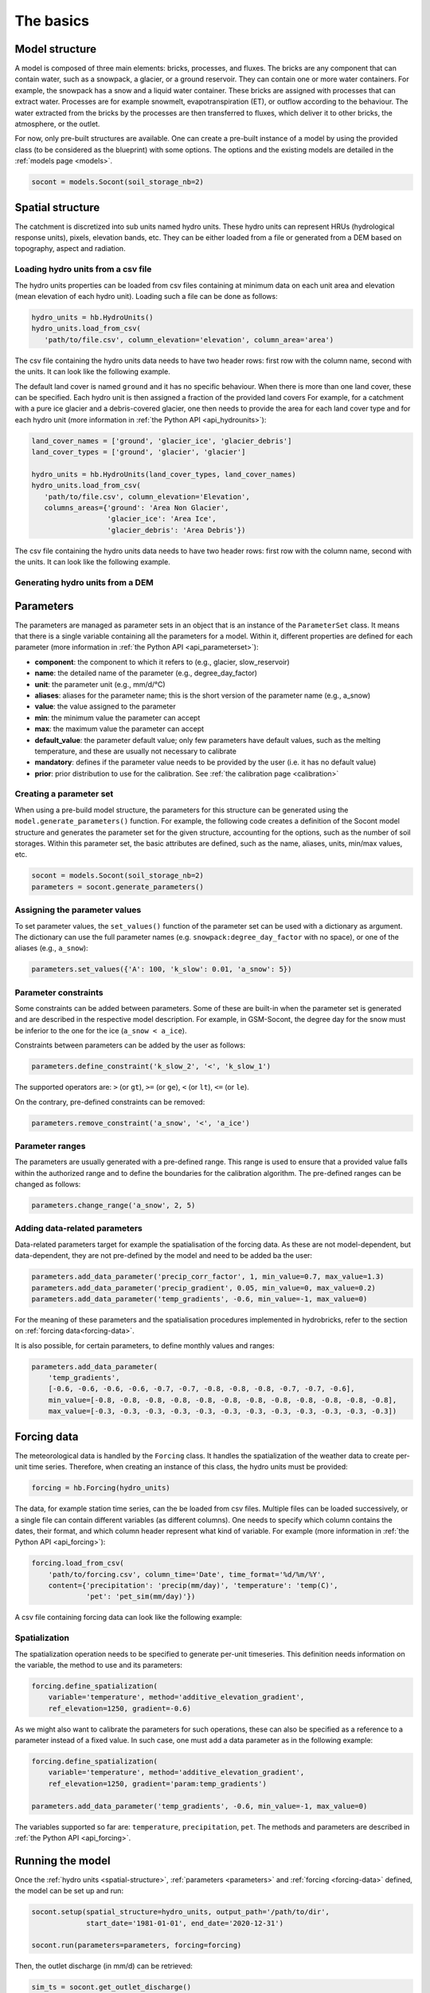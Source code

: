 .. _basics:

The basics
==========

Model structure
---------------

A model is composed of three main elements: bricks, processes, and fluxes.
The bricks are any component that can contain water, such as a snowpack, a glacier,
or a ground reservoir. They can contain one or more water containers.
For example, the snowpack has a snow and a liquid water container.
These bricks are assigned with processes that can extract water.
Processes are for example snowmelt, evapotranspiration (ET), or outflow according to the behaviour.
The water extracted from the bricks by the processes are then transferred to fluxes,
which deliver it to other bricks, the atmosphere, or the outlet.

For now, only pre-built structures are available.
One can create a pre-built instance of a model by using the provided class (to be
considered as the blueprint) with some options.
The options and the existing models are detailed in the :ref:`models page <models>`.

.. code-block:: python

   socont = models.Socont(soil_storage_nb=2)


.. _spatial-structure:

Spatial structure
-----------------

The catchment is discretized into sub units named hydro units.
These hydro units can represent HRUs (hydrological response units), pixels,
elevation bands, etc. They can be either loaded from a file or generated from a DEM
based on topography, aspect and radiation.

.. image:: f16.png
   :alt: Example of discretization of a catchment into (a) elevation bands, 
   (b) aspect, and (c) radiation. Aspect and radiation discretizations are
   then combined with elevation bands to form HRUs.
   Argentin, Horton, et al. (2025) https://doi.org/10.5194/hess-29-1725-2025
   :width: 600px
   :align: center

Loading hydro units from a csv file
^^^^^^^^^^^^^^^^^^^^^^^^^^^^^^^^^^^

The hydro units properties can be loaded from csv files containing at minimum data on each 
unit area and elevation (mean elevation of each hydro unit).
Loading such a file can be done as follows:

.. code-block:: python

   hydro_units = hb.HydroUnits()
   hydro_units.load_from_csv(
      'path/to/file.csv', column_elevation='elevation', column_area='area')

The csv file containing the hydro units data needs to have two header rows: 
first row with the column name, second with the units.
It can look like the following example.

.. code-block:: text
   :caption: Example of a simple csv file with the hydro units area.

   num, elevation, area
   -,m,m^2
   0, 790, 2457500
   1, 840, 4481250
   2, 890, 5630625
   3, 940, 5598125
   4, 990, 4551250
   5, 1040, 4579375
   6, 1090, 4128125
   7, 1140, 4807500
   8, 1190, 4643750
   9, 1240, 4662500
   10, 1290, 4158750
   11, 1340, 3496875
   12, 1390, 2361250

The default land cover is named ``ground`` and it has no specific behaviour.
When there is more than one land cover, these can be specified.
Each hydro unit is then assigned a fraction of the provided land covers
For example, for a catchment with a pure ice glacier and a debris-covered glacier, one
then needs to provide the area for each land cover type and for each hydro unit
(more information in :ref:`the Python API <api_hydrounits>`):

.. code-block:: python

   land_cover_names = ['ground', 'glacier_ice', 'glacier_debris']
   land_cover_types = ['ground', 'glacier', 'glacier']

   hydro_units = hb.HydroUnits(land_cover_types, land_cover_names)
   hydro_units.load_from_csv(
      'path/to/file.csv', column_elevation='Elevation',
      columns_areas={'ground': 'Area Non Glacier',
                     'glacier_ice': 'Area Ice',
                     'glacier_debris': 'Area Debris'})

The csv file containing the hydro units data needs to have two header rows: 
first row with the column name, second with the units.
It can look like the following example.

.. code-block:: text
   :caption: Example of a csv file with the hydro units area for different land cover types.

   Elevation, Area Non Glacier, Area Ice, Area Debris
   m, km2, km2, km2
   3986, 2.408, 0, 0
   4022, 2.516, 0, 0
   4058, 2.341, 0, 0.003
   4094, 2.351, 0, 0.006
   4130, 2.597, 0, 0.01
   4166, 2.726, 0, 0.006
   4202, 2.687, 0, 0.061
   4238, 2.947, 0, 0.065
   4274, 2.924, 0.013, 0.06
   4310, 2.785, 0.019, 0.058
   4346, 2.578, 0.052, 0.176
   4382, 2.598, 0.072, 0.369
   4418, 2.427, 0.129, 0.384
   4454, 2.433, 0.252, 0.333
   4490, 2.210, 0.288, 0.266
   4526, 2.136, 0.341, 0.363
   4562, 1.654, 0.613, 0.275


Generating hydro units from a DEM
^^^^^^^^^^^^^^^^^^^^^^^^^^^^^^^^^



.. _parameters:

Parameters
----------

The parameters are managed as parameter sets in an object that is an instance of the
``ParameterSet`` class.
It means that there is a single variable containing all the parameters for a model.
Within it, different properties are defined for each parameter
(more information in :ref:`the Python API <api_parameterset>`):

* **component**: the component to which it refers to (e.g., glacier, slow_reservoir)
* **name**: the detailed name of the parameter (e.g., degree_day_factor)
* **unit**: the parameter unit (e.g., mm/d/°C)
* **aliases**: aliases for the parameter name; this is the short version of the
  parameter name (e.g., a_snow)
* **value**: the value assigned to the parameter
* **min**: the minimum value the parameter can accept
* **max**: the maximum value the parameter can accept
* **default_value**: the parameter default value; only few parameters have default
  values, such as the melting temperature, and these are usually not necessary to
  calibrate
* **mandatory**: defines if the parameter value needs to be provided by the user
  (i.e. it has no default value)
* **prior**: prior distribution to use for the calibration.
  See :ref:`the calibration page <calibration>`


Creating a parameter set
^^^^^^^^^^^^^^^^^^^^^^^^

When using a pre-build model structure, the parameters for this structure can be
generated using the ``model.generate_parameters()`` function.
For example, the following code creates a definition of the Socont model structure and
generates the parameter set for the given structure, accounting for the options, such
as the number of soil storages. Within this parameter set, the basic attributes are
defined, such as the name, aliases, units, min/max values, etc.

.. code-block:: python

   socont = models.Socont(soil_storage_nb=2)
   parameters = socont.generate_parameters()


Assigning the parameter values
^^^^^^^^^^^^^^^^^^^^^^^^^^^^^^

To set parameter values, the ``set_values()`` function of the parameter set can be used
with a dictionary as argument. The dictionary can use the full parameter names
(e.g. ``snowpack:degree_day_factor`` with no space), or one of the aliases
(e.g., ``a_snow``):

.. code-block:: python

   parameters.set_values({'A': 100, 'k_slow': 0.01, 'a_snow': 5})


Parameter constraints
^^^^^^^^^^^^^^^^^^^^^

Some constraints can be added between parameters. Some of these are built-in when the
parameter set is generated and are described in the respective model description.
For example, in GSM-Socont, the degree day for the snow must be inferior to the one for
the ice (``a_snow < a_ice``).

Constraints between parameters can be added by the user as follows:

.. code-block:: python

   parameters.define_constraint('k_slow_2', '<', 'k_slow_1')

The supported operators are: ``>`` (or ``gt``), ``>=`` (or ``ge``), ``<`` (or ``lt``),
``<=`` (or ``le``).

On the contrary, pre-defined constraints can be removed:

.. code-block:: python

   parameters.remove_constraint('a_snow', '<', 'a_ice')


Parameter ranges
^^^^^^^^^^^^^^^^

The parameters are usually generated with a pre-defined range.
This range is used to ensure that a provided value falls within the authorized range
and to define the boundaries for the calibration algorithm.
The pre-defined ranges can be changed as follows:

.. code-block:: python

   parameters.change_range('a_snow', 2, 5)


Adding data-related parameters
^^^^^^^^^^^^^^^^^^^^^^^^^^^^^^

Data-related parameters target for example the spatialisation of the forcing data.
As these are not model-dependent, but data-dependent, they are not pre-defined by
the model and need to be added ba the user:

.. code-block:: python

   parameters.add_data_parameter('precip_corr_factor', 1, min_value=0.7, max_value=1.3)
   parameters.add_data_parameter('precip_gradient', 0.05, min_value=0, max_value=0.2)
   parameters.add_data_parameter('temp_gradients', -0.6, min_value=-1, max_value=0)

For the meaning of these parameters and the spatialisation procedures implemented in
hydrobricks, refer to the section on :ref:`forcing data<forcing-data>`.

It is also possible, for certain parameters, to define monthly values and ranges:

.. code-block:: python

   parameters.add_data_parameter(
       'temp_gradients',
       [-0.6, -0.6, -0.6, -0.6, -0.7, -0.7, -0.8, -0.8, -0.8, -0.7, -0.7, -0.6],
       min_value=[-0.8, -0.8, -0.8, -0.8, -0.8, -0.8, -0.8, -0.8, -0.8, -0.8, -0.8, -0.8],
       max_value=[-0.3, -0.3, -0.3, -0.3, -0.3, -0.3, -0.3, -0.3, -0.3, -0.3, -0.3, -0.3])

.. _forcing-data:

Forcing data
------------

The meteorological data is handled by the ``Forcing`` class.
It handles the spatialization of the weather data to create per-unit time series.
Therefore, when creating an instance of this class, the hydro units must be provided:

.. code-block:: python

   forcing = hb.Forcing(hydro_units)

The data, for example station time series, can the be loaded from csv files.
Multiple files can be loaded successively, or a single file can contain different
variables (as different columns).
One needs to specify which column contains the dates, their format, and which
column header represent what kind of variable.
For example (more information in :ref:`the Python API <api_forcing>`):

.. code-block:: python

    forcing.load_from_csv(
        'path/to/forcing.csv', column_time='Date', time_format='%d/%m/%Y',
        content={'precipitation': 'precip(mm/day)', 'temperature': 'temp(C)',
                 'pet': 'pet_sim(mm/day)'})

A csv file containing forcing data can look like the following example:

.. code-block:: text
   :caption: Example of a csv file containing forcing data.

   Date,precip(mm/day),temp(C),sunshine_dur(h),pet_sim(mm/day)
   01/01/1981,8.24,-0.98,0.42,0.58
   02/01/1981,4.02,-3.35,0.08,0
   03/01/1981,22.27,0.96,0.44,0.95
   04/01/1981,28.85,-2.11,0.08,0
   05/01/1981,8.89,-5.62,0.07,0.06
   06/01/1981,17.49,-4.72,0.09,0
   07/01/1981,8.26,-8.58,0.14,0
   08/01/1981,0.14,-11.47,81.73,0
   09/01/1981,0.91,-7.37,0.1,0.05
   10/01/1981,0.54,-3.23,0.09,0
   11/01/1981,0.02,-4.57,1.94,0
   12/01/1981,2.28,-4.01,69.95,0
   13/01/1981,7.03,-6.39,0.04,0
   14/01/1981,9.68,-7.54,73.98,0
   15/01/1981,16.23,-3.95,0.23,0.01
   16/01/1981,2.77,-7.28,0.18,0.19
   17/01/1981,6.49,-1.57,1.29,0.19
   18/01/1981,5.53,-3.7,0.07,0
   ...


Spatialization
^^^^^^^^^^^^^^

The spatialization operation needs to be specified to generate per-unit timeseries.
This definition needs information on the variable, the method to use and its parameters:

.. code-block:: python

   forcing.define_spatialization(
       variable='temperature', method='additive_elevation_gradient',
       ref_elevation=1250, gradient=-0.6)

As we might also want to calibrate the parameters for such operations, these can
also be specified as a reference to a parameter instead of a fixed value.
In such case, one must add a data parameter as in the following example:

.. code-block:: python

   forcing.define_spatialization(
       variable='temperature', method='additive_elevation_gradient',
       ref_elevation=1250, gradient='param:temp_gradients')

   parameters.add_data_parameter('temp_gradients', -0.6, min_value=-1, max_value=0)

The variables supported so far are: ``temperature``, ``precipitation``, ``pet``.
The methods and parameters are described in :ref:`the Python API <api_forcing>`.


.. _model-instance:

Running the model
-----------------

Once the :ref:`hydro units <spatial-structure>`, :ref:`parameters <parameters>` and
:ref:`forcing <forcing-data>` defined, the model can be set up and run:

.. code-block:: python

   socont.setup(spatial_structure=hydro_units, output_path='/path/to/dir',
                start_date='1981-01-01', end_date='2020-12-31')

   socont.run(parameters=parameters, forcing=forcing)

Then, the outlet discharge (in mm/d) can be retrieved:

.. code-block:: python

   sim_ts = socont.get_outlet_discharge()

More outputs can be extracted and saved to a netCDF file for further analysis:

.. code-block:: python

   socont.dump_outputs('/output/dir/')

The state variables can be initialized using the ``initialize_state_variables()``
function between the ``setup()`` and the ``run()`` functions.
The initialization runs the model for the given period and saves the final state variables.
These values are then used as initial state variables for the next run:

.. code-block:: python

   socont.initialize_state_variables(parameters=parameters, forcing=forcing)
   socont.run(parameters=parameters, forcing=forcing)

When the model is executed multiple times successively, it clears its previous states.
When the states initialization provided by ``initialize_state_variables()`` has been
used, the model resets its state variables to these saved values.


Evaluation
^^^^^^^^^^

Some metrics can be computed by providing the observation time series (in mm/d):

.. code-block:: python

   # Preparation of the obs data
   obs = hb.Observations()
   obs.load_from_csv('/path/to/obs.csv', column_time='Date', time_format='%d/%m/%Y',
                     content={'discharge': 'Discharge (mm/d)'})
   obs_ts = obs.data_raw[0]

   nse = socont.eval('nse', obs_ts)
   kge_2012 = socont.eval('kge_2012', obs_ts)

The metrics are provided by the `HydroErr package <https://hydroerr.readthedocs.io>`_ .
All the `metrics listed under their website <https://hydroerr.readthedocs.io/en/stable/list_of_metrics.html>`_
can be used and are named according to their function names.


Outputs
-------

The results can be accessed in different ways and with different levels of detail:

1. The `direct outputs`_ from the model instance.
2. A `dumped netCDF file`_ containing more details for each hydro unit.
3. :ref:`Other <others>` outputs such as the spatialized forcing or the SPOTPY outputs.


Direct outputs
^^^^^^^^^^^^^^

Some outputs from the model instance are available after a model run as long as the
Python session is still alive.
The first one is the discharge time series at the outlet, provided
by ``get_outlet_discharge()``:

.. code-block:: python

   sim_ts = model.get_outlet_discharge()

Some outputs provide integrated values over the simulation period:

* ``get_total_outlet_discharge()``: Integrated discharge at the outlet
* ``get_total_et()``: Integrated ET
* ``get_total_water_storage_changes()``: Changes in all water reservoirs between the
  beginning of the period and the end.
* ``get_total_snow_storage_changes()``: Changes in snow storage between the
  beginning of the period and the end.


Dumped netCDF file
^^^^^^^^^^^^^^^^^^

A detailed netCDF file can be dumped with ``model.dump_outputs('some/path')``.
The content of the file depends on the option ``record_all`` provided at model creation.
When True, all fluxes and states are recorded, which slows down the model execution.

The file has the following dimensions:

* ``time``: The temporal dimension
* ``hydro_units``: The hydro units (e.g., elevation bands)
* ``aggregated_values``: Elements recorded at the catchment scale (lumped)
* ``distributed_values``: Elements recorded at each hydro unit ([semi-]distributed)
* ``land_covers``: The different land covers

It contains three important global attributes:

* ``labels_aggregated``: The labels of the lumped elements (fluxes and states)
* ``labels_distributed``: The labels of the distributed elements (fluxes and states)
* ``labels_land_covers``: The labels of the land covers

For example, for the GSM-Socont model with two different glacier types provides
the following attributes:

.. code-block:: text

   labels_aggregated =
      "glacier-area-rain-snowmelt-storage:content",
      "glacier-area-rain-snowmelt-storage:outflow:output",
      "glacier-area-icemelt-storage:content",
      "glacier-area-icemelt-storage:outflow:output",
      "outlet";

   labels_distributed =
      "ground:content",
      "ground:infiltration:output",
      "ground:runoff:output",
      "glacier-ice:content",
      "glacier-ice:outflow-rain-snowmelt:output",
      "glacier-ice:melt:output",
      "glacier-debris:content",
      "glacier-debris:outflow-rain-snowmelt:output",
      "glacier-debris:melt:output",
      "ground-snowpack:content",
      "ground-snowpack:snow",
      "ground-snowpack:melt:output",
      "glacier-ice-snowpack:content",
      "glacier-ice-snowpack:snow",
      "glacier-ice-snowpack:melt:output",
      "glacier-debris-snowpack:content",
      "glacier-debris-snowpack:snow",
      "glacier-debris-snowpack:melt:output",
      "slow-reservoir:content",
      "slow-reservoir:et:output",
      "slow-reservoir:outflow:output",
      "slow-reservoir:percolation:output",
      "slow-reservoir:overflow:output",
      "slow-reservoir-2:content",
      "slow-reservoir-2:outflow:output",
      "surface-runoff:content",
      "surface-runoff:outflow:output";

   labels_land_covers =
      "ground",
      "glacier-ice",
      "glacier-debris";

Then, it provides the following variables:

* ``time`` (1D): The dates as Modified Julian Dates (days since 1858-11-17 00:00).
* ``hydro_units_ids`` (1D): The IDs of the hydro units.
* ``hydro_units_areas`` (1D): The area of the hydro units.
* ``sub_basin_values`` (2D): The time series of the aggregated elements
  (c.f. labels_aggregated)
* ``hydro_units_values`` (2D): the time series of the distributed elements
  (c.f. labels_distributed). Please not here the differences between:
   * the fluxes (mm), i.e. ``output`` elements are already weighted by the land cover
     fraction and the relative hydro unit area. Thus, these elements can be directly
     summed over all hydro units to obtain the total contribution of a given
     component (e.g., ice melt), even when the hydro units have different areas.
   * the state variables (mm) such as ``content`` or ``snow`` elements represent
     the water stored in the respective reservoirs. In this case, this value is not
     weighted and cannot be summed over the catchment, but must be weighted
     by the land cover fraction and the relative hydro unit area.
* ``land_cover_fractions`` (2D, optional): the temporal evolution of the land cover
  fractions.


Others
^^^^^^

Some other outputs are available:

- Dumbed forcing: the forcing object can also be saved as a netCDF file using the
  ``forcing.create_file()``. It thus contains the spatialized forcing time series.
- During the calibration procedure, SPOTPY saves all assessments in csv or sql tables.
